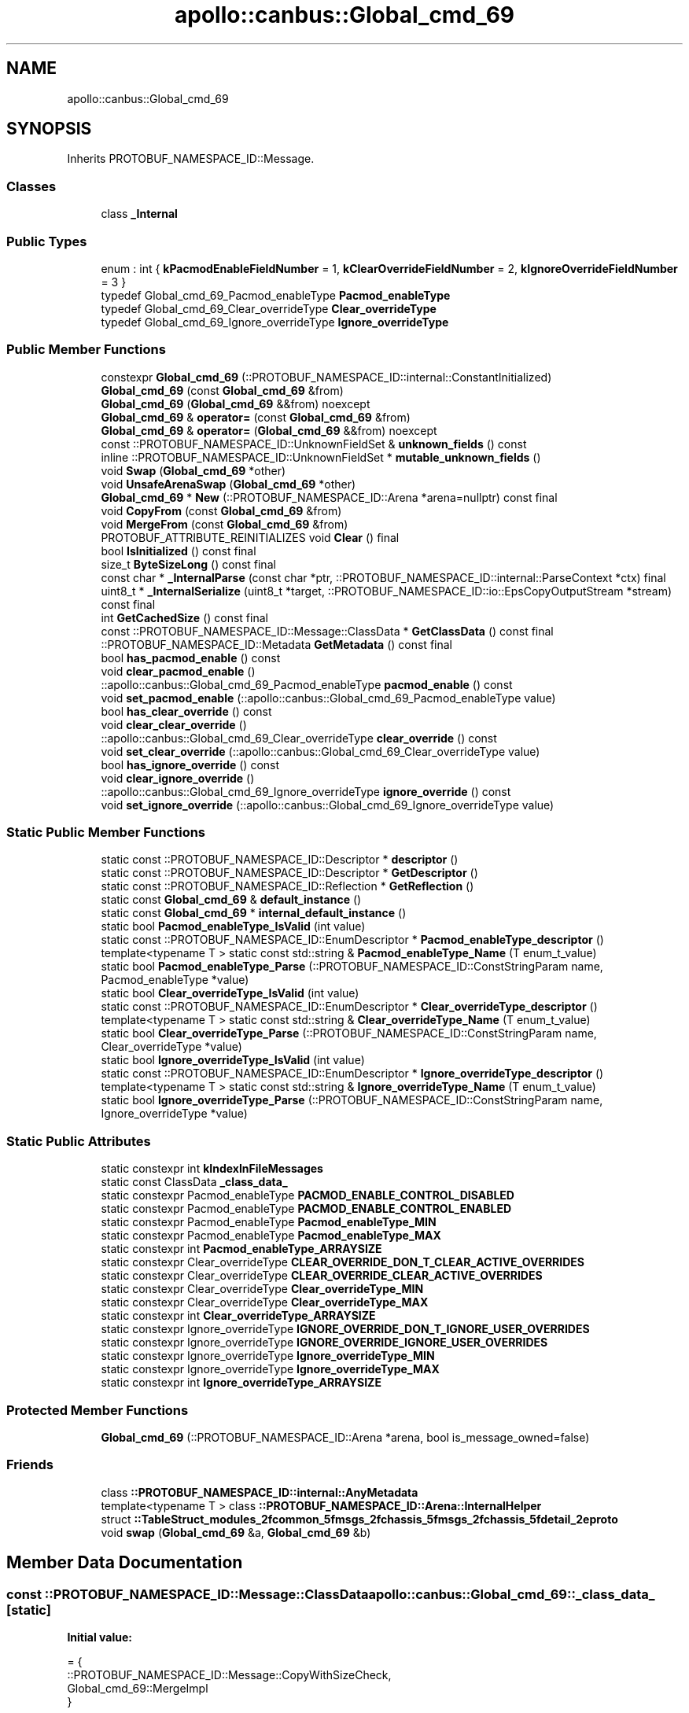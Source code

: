 .TH "apollo::canbus::Global_cmd_69" 3 "Sun Sep 3 2023" "Version 8.0" "Cyber-Cmake" \" -*- nroff -*-
.ad l
.nh
.SH NAME
apollo::canbus::Global_cmd_69
.SH SYNOPSIS
.br
.PP
.PP
Inherits PROTOBUF_NAMESPACE_ID::Message\&.
.SS "Classes"

.in +1c
.ti -1c
.RI "class \fB_Internal\fP"
.br
.in -1c
.SS "Public Types"

.in +1c
.ti -1c
.RI "enum : int { \fBkPacmodEnableFieldNumber\fP = 1, \fBkClearOverrideFieldNumber\fP = 2, \fBkIgnoreOverrideFieldNumber\fP = 3 }"
.br
.ti -1c
.RI "typedef Global_cmd_69_Pacmod_enableType \fBPacmod_enableType\fP"
.br
.ti -1c
.RI "typedef Global_cmd_69_Clear_overrideType \fBClear_overrideType\fP"
.br
.ti -1c
.RI "typedef Global_cmd_69_Ignore_overrideType \fBIgnore_overrideType\fP"
.br
.in -1c
.SS "Public Member Functions"

.in +1c
.ti -1c
.RI "constexpr \fBGlobal_cmd_69\fP (::PROTOBUF_NAMESPACE_ID::internal::ConstantInitialized)"
.br
.ti -1c
.RI "\fBGlobal_cmd_69\fP (const \fBGlobal_cmd_69\fP &from)"
.br
.ti -1c
.RI "\fBGlobal_cmd_69\fP (\fBGlobal_cmd_69\fP &&from) noexcept"
.br
.ti -1c
.RI "\fBGlobal_cmd_69\fP & \fBoperator=\fP (const \fBGlobal_cmd_69\fP &from)"
.br
.ti -1c
.RI "\fBGlobal_cmd_69\fP & \fBoperator=\fP (\fBGlobal_cmd_69\fP &&from) noexcept"
.br
.ti -1c
.RI "const ::PROTOBUF_NAMESPACE_ID::UnknownFieldSet & \fBunknown_fields\fP () const"
.br
.ti -1c
.RI "inline ::PROTOBUF_NAMESPACE_ID::UnknownFieldSet * \fBmutable_unknown_fields\fP ()"
.br
.ti -1c
.RI "void \fBSwap\fP (\fBGlobal_cmd_69\fP *other)"
.br
.ti -1c
.RI "void \fBUnsafeArenaSwap\fP (\fBGlobal_cmd_69\fP *other)"
.br
.ti -1c
.RI "\fBGlobal_cmd_69\fP * \fBNew\fP (::PROTOBUF_NAMESPACE_ID::Arena *arena=nullptr) const final"
.br
.ti -1c
.RI "void \fBCopyFrom\fP (const \fBGlobal_cmd_69\fP &from)"
.br
.ti -1c
.RI "void \fBMergeFrom\fP (const \fBGlobal_cmd_69\fP &from)"
.br
.ti -1c
.RI "PROTOBUF_ATTRIBUTE_REINITIALIZES void \fBClear\fP () final"
.br
.ti -1c
.RI "bool \fBIsInitialized\fP () const final"
.br
.ti -1c
.RI "size_t \fBByteSizeLong\fP () const final"
.br
.ti -1c
.RI "const char * \fB_InternalParse\fP (const char *ptr, ::PROTOBUF_NAMESPACE_ID::internal::ParseContext *ctx) final"
.br
.ti -1c
.RI "uint8_t * \fB_InternalSerialize\fP (uint8_t *target, ::PROTOBUF_NAMESPACE_ID::io::EpsCopyOutputStream *stream) const final"
.br
.ti -1c
.RI "int \fBGetCachedSize\fP () const final"
.br
.ti -1c
.RI "const ::PROTOBUF_NAMESPACE_ID::Message::ClassData * \fBGetClassData\fP () const final"
.br
.ti -1c
.RI "::PROTOBUF_NAMESPACE_ID::Metadata \fBGetMetadata\fP () const final"
.br
.ti -1c
.RI "bool \fBhas_pacmod_enable\fP () const"
.br
.ti -1c
.RI "void \fBclear_pacmod_enable\fP ()"
.br
.ti -1c
.RI "::apollo::canbus::Global_cmd_69_Pacmod_enableType \fBpacmod_enable\fP () const"
.br
.ti -1c
.RI "void \fBset_pacmod_enable\fP (::apollo::canbus::Global_cmd_69_Pacmod_enableType value)"
.br
.ti -1c
.RI "bool \fBhas_clear_override\fP () const"
.br
.ti -1c
.RI "void \fBclear_clear_override\fP ()"
.br
.ti -1c
.RI "::apollo::canbus::Global_cmd_69_Clear_overrideType \fBclear_override\fP () const"
.br
.ti -1c
.RI "void \fBset_clear_override\fP (::apollo::canbus::Global_cmd_69_Clear_overrideType value)"
.br
.ti -1c
.RI "bool \fBhas_ignore_override\fP () const"
.br
.ti -1c
.RI "void \fBclear_ignore_override\fP ()"
.br
.ti -1c
.RI "::apollo::canbus::Global_cmd_69_Ignore_overrideType \fBignore_override\fP () const"
.br
.ti -1c
.RI "void \fBset_ignore_override\fP (::apollo::canbus::Global_cmd_69_Ignore_overrideType value)"
.br
.in -1c
.SS "Static Public Member Functions"

.in +1c
.ti -1c
.RI "static const ::PROTOBUF_NAMESPACE_ID::Descriptor * \fBdescriptor\fP ()"
.br
.ti -1c
.RI "static const ::PROTOBUF_NAMESPACE_ID::Descriptor * \fBGetDescriptor\fP ()"
.br
.ti -1c
.RI "static const ::PROTOBUF_NAMESPACE_ID::Reflection * \fBGetReflection\fP ()"
.br
.ti -1c
.RI "static const \fBGlobal_cmd_69\fP & \fBdefault_instance\fP ()"
.br
.ti -1c
.RI "static const \fBGlobal_cmd_69\fP * \fBinternal_default_instance\fP ()"
.br
.ti -1c
.RI "static bool \fBPacmod_enableType_IsValid\fP (int value)"
.br
.ti -1c
.RI "static const ::PROTOBUF_NAMESPACE_ID::EnumDescriptor * \fBPacmod_enableType_descriptor\fP ()"
.br
.ti -1c
.RI "template<typename T > static const std::string & \fBPacmod_enableType_Name\fP (T enum_t_value)"
.br
.ti -1c
.RI "static bool \fBPacmod_enableType_Parse\fP (::PROTOBUF_NAMESPACE_ID::ConstStringParam name, Pacmod_enableType *value)"
.br
.ti -1c
.RI "static bool \fBClear_overrideType_IsValid\fP (int value)"
.br
.ti -1c
.RI "static const ::PROTOBUF_NAMESPACE_ID::EnumDescriptor * \fBClear_overrideType_descriptor\fP ()"
.br
.ti -1c
.RI "template<typename T > static const std::string & \fBClear_overrideType_Name\fP (T enum_t_value)"
.br
.ti -1c
.RI "static bool \fBClear_overrideType_Parse\fP (::PROTOBUF_NAMESPACE_ID::ConstStringParam name, Clear_overrideType *value)"
.br
.ti -1c
.RI "static bool \fBIgnore_overrideType_IsValid\fP (int value)"
.br
.ti -1c
.RI "static const ::PROTOBUF_NAMESPACE_ID::EnumDescriptor * \fBIgnore_overrideType_descriptor\fP ()"
.br
.ti -1c
.RI "template<typename T > static const std::string & \fBIgnore_overrideType_Name\fP (T enum_t_value)"
.br
.ti -1c
.RI "static bool \fBIgnore_overrideType_Parse\fP (::PROTOBUF_NAMESPACE_ID::ConstStringParam name, Ignore_overrideType *value)"
.br
.in -1c
.SS "Static Public Attributes"

.in +1c
.ti -1c
.RI "static constexpr int \fBkIndexInFileMessages\fP"
.br
.ti -1c
.RI "static const ClassData \fB_class_data_\fP"
.br
.ti -1c
.RI "static constexpr Pacmod_enableType \fBPACMOD_ENABLE_CONTROL_DISABLED\fP"
.br
.ti -1c
.RI "static constexpr Pacmod_enableType \fBPACMOD_ENABLE_CONTROL_ENABLED\fP"
.br
.ti -1c
.RI "static constexpr Pacmod_enableType \fBPacmod_enableType_MIN\fP"
.br
.ti -1c
.RI "static constexpr Pacmod_enableType \fBPacmod_enableType_MAX\fP"
.br
.ti -1c
.RI "static constexpr int \fBPacmod_enableType_ARRAYSIZE\fP"
.br
.ti -1c
.RI "static constexpr Clear_overrideType \fBCLEAR_OVERRIDE_DON_T_CLEAR_ACTIVE_OVERRIDES\fP"
.br
.ti -1c
.RI "static constexpr Clear_overrideType \fBCLEAR_OVERRIDE_CLEAR_ACTIVE_OVERRIDES\fP"
.br
.ti -1c
.RI "static constexpr Clear_overrideType \fBClear_overrideType_MIN\fP"
.br
.ti -1c
.RI "static constexpr Clear_overrideType \fBClear_overrideType_MAX\fP"
.br
.ti -1c
.RI "static constexpr int \fBClear_overrideType_ARRAYSIZE\fP"
.br
.ti -1c
.RI "static constexpr Ignore_overrideType \fBIGNORE_OVERRIDE_DON_T_IGNORE_USER_OVERRIDES\fP"
.br
.ti -1c
.RI "static constexpr Ignore_overrideType \fBIGNORE_OVERRIDE_IGNORE_USER_OVERRIDES\fP"
.br
.ti -1c
.RI "static constexpr Ignore_overrideType \fBIgnore_overrideType_MIN\fP"
.br
.ti -1c
.RI "static constexpr Ignore_overrideType \fBIgnore_overrideType_MAX\fP"
.br
.ti -1c
.RI "static constexpr int \fBIgnore_overrideType_ARRAYSIZE\fP"
.br
.in -1c
.SS "Protected Member Functions"

.in +1c
.ti -1c
.RI "\fBGlobal_cmd_69\fP (::PROTOBUF_NAMESPACE_ID::Arena *arena, bool is_message_owned=false)"
.br
.in -1c
.SS "Friends"

.in +1c
.ti -1c
.RI "class \fB::PROTOBUF_NAMESPACE_ID::internal::AnyMetadata\fP"
.br
.ti -1c
.RI "template<typename T > class \fB::PROTOBUF_NAMESPACE_ID::Arena::InternalHelper\fP"
.br
.ti -1c
.RI "struct \fB::TableStruct_modules_2fcommon_5fmsgs_2fchassis_5fmsgs_2fchassis_5fdetail_2eproto\fP"
.br
.ti -1c
.RI "void \fBswap\fP (\fBGlobal_cmd_69\fP &a, \fBGlobal_cmd_69\fP &b)"
.br
.in -1c
.SH "Member Data Documentation"
.PP 
.SS "const ::PROTOBUF_NAMESPACE_ID::Message::ClassData apollo::canbus::Global_cmd_69::_class_data_\fC [static]\fP"
\fBInitial value:\fP
.PP
.nf
= {
    ::PROTOBUF_NAMESPACE_ID::Message::CopyWithSizeCheck,
    Global_cmd_69::MergeImpl
}
.fi
.SS "constexpr Global_cmd_69_Clear_overrideType apollo::canbus::Global_cmd_69::CLEAR_OVERRIDE_CLEAR_ACTIVE_OVERRIDES\fC [static]\fP, \fC [constexpr]\fP"
\fBInitial value:\fP
.PP
.nf
=
    Global_cmd_69_Clear_overrideType_CLEAR_OVERRIDE_CLEAR_ACTIVE_OVERRIDES
.fi
.SS "constexpr Global_cmd_69_Clear_overrideType apollo::canbus::Global_cmd_69::CLEAR_OVERRIDE_DON_T_CLEAR_ACTIVE_OVERRIDES\fC [static]\fP, \fC [constexpr]\fP"
\fBInitial value:\fP
.PP
.nf
=
    Global_cmd_69_Clear_overrideType_CLEAR_OVERRIDE_DON_T_CLEAR_ACTIVE_OVERRIDES
.fi
.SS "constexpr int apollo::canbus::Global_cmd_69::Clear_overrideType_ARRAYSIZE\fC [static]\fP, \fC [constexpr]\fP"
\fBInitial value:\fP
.PP
.nf
=
    Global_cmd_69_Clear_overrideType_Clear_overrideType_ARRAYSIZE
.fi
.SS "constexpr Global_cmd_69_Clear_overrideType apollo::canbus::Global_cmd_69::Clear_overrideType_MAX\fC [static]\fP, \fC [constexpr]\fP"
\fBInitial value:\fP
.PP
.nf
=
    Global_cmd_69_Clear_overrideType_Clear_overrideType_MAX
.fi
.SS "constexpr Global_cmd_69_Clear_overrideType apollo::canbus::Global_cmd_69::Clear_overrideType_MIN\fC [static]\fP, \fC [constexpr]\fP"
\fBInitial value:\fP
.PP
.nf
=
    Global_cmd_69_Clear_overrideType_Clear_overrideType_MIN
.fi
.SS "constexpr Global_cmd_69_Ignore_overrideType apollo::canbus::Global_cmd_69::IGNORE_OVERRIDE_DON_T_IGNORE_USER_OVERRIDES\fC [static]\fP, \fC [constexpr]\fP"
\fBInitial value:\fP
.PP
.nf
=
    Global_cmd_69_Ignore_overrideType_IGNORE_OVERRIDE_DON_T_IGNORE_USER_OVERRIDES
.fi
.SS "constexpr Global_cmd_69_Ignore_overrideType apollo::canbus::Global_cmd_69::IGNORE_OVERRIDE_IGNORE_USER_OVERRIDES\fC [static]\fP, \fC [constexpr]\fP"
\fBInitial value:\fP
.PP
.nf
=
    Global_cmd_69_Ignore_overrideType_IGNORE_OVERRIDE_IGNORE_USER_OVERRIDES
.fi
.SS "constexpr int apollo::canbus::Global_cmd_69::Ignore_overrideType_ARRAYSIZE\fC [static]\fP, \fC [constexpr]\fP"
\fBInitial value:\fP
.PP
.nf
=
    Global_cmd_69_Ignore_overrideType_Ignore_overrideType_ARRAYSIZE
.fi
.SS "constexpr Global_cmd_69_Ignore_overrideType apollo::canbus::Global_cmd_69::Ignore_overrideType_MAX\fC [static]\fP, \fC [constexpr]\fP"
\fBInitial value:\fP
.PP
.nf
=
    Global_cmd_69_Ignore_overrideType_Ignore_overrideType_MAX
.fi
.SS "constexpr Global_cmd_69_Ignore_overrideType apollo::canbus::Global_cmd_69::Ignore_overrideType_MIN\fC [static]\fP, \fC [constexpr]\fP"
\fBInitial value:\fP
.PP
.nf
=
    Global_cmd_69_Ignore_overrideType_Ignore_overrideType_MIN
.fi
.SS "constexpr int apollo::canbus::Global_cmd_69::kIndexInFileMessages\fC [static]\fP, \fC [constexpr]\fP"
\fBInitial value:\fP
.PP
.nf
=
    32
.fi
.SS "constexpr Global_cmd_69_Pacmod_enableType apollo::canbus::Global_cmd_69::PACMOD_ENABLE_CONTROL_DISABLED\fC [static]\fP, \fC [constexpr]\fP"
\fBInitial value:\fP
.PP
.nf
=
    Global_cmd_69_Pacmod_enableType_PACMOD_ENABLE_CONTROL_DISABLED
.fi
.SS "constexpr Global_cmd_69_Pacmod_enableType apollo::canbus::Global_cmd_69::PACMOD_ENABLE_CONTROL_ENABLED\fC [static]\fP, \fC [constexpr]\fP"
\fBInitial value:\fP
.PP
.nf
=
    Global_cmd_69_Pacmod_enableType_PACMOD_ENABLE_CONTROL_ENABLED
.fi
.SS "constexpr int apollo::canbus::Global_cmd_69::Pacmod_enableType_ARRAYSIZE\fC [static]\fP, \fC [constexpr]\fP"
\fBInitial value:\fP
.PP
.nf
=
    Global_cmd_69_Pacmod_enableType_Pacmod_enableType_ARRAYSIZE
.fi
.SS "constexpr Global_cmd_69_Pacmod_enableType apollo::canbus::Global_cmd_69::Pacmod_enableType_MAX\fC [static]\fP, \fC [constexpr]\fP"
\fBInitial value:\fP
.PP
.nf
=
    Global_cmd_69_Pacmod_enableType_Pacmod_enableType_MAX
.fi
.SS "constexpr Global_cmd_69_Pacmod_enableType apollo::canbus::Global_cmd_69::Pacmod_enableType_MIN\fC [static]\fP, \fC [constexpr]\fP"
\fBInitial value:\fP
.PP
.nf
=
    Global_cmd_69_Pacmod_enableType_Pacmod_enableType_MIN
.fi


.SH "Author"
.PP 
Generated automatically by Doxygen for Cyber-Cmake from the source code\&.
